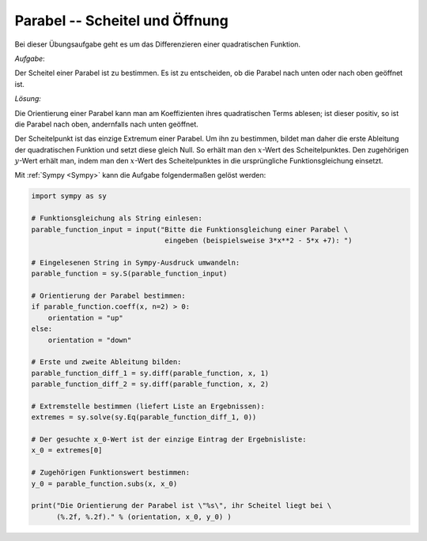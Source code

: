 
Parabel -- Scheitel und Öffnung
===============================

Bei dieser Übungsaufgabe geht es um das Differenzieren einer quadratischen Funktion.

.. only:: html

    .. sidebar:: Hinweis

        Das Original dieser Maxima-Beispielaufgabe kann im Original `hier
        <http://www.lungau-academy.at/wx1/D1016_F_MO_Parabel_Scheitel_Oeffnung.wxmx>`_
        heruntergeladen werden. Die wxmx-Datei kann mit `WxMaxima
        <http://wiki.ubuntuusers.de/Maxima>`_ geöffnet werden.

*Aufgabe*:

Der Scheitel einer Parabel ist zu bestimmen. Es ist zu entscheiden,
ob die Parabel nach unten oder nach oben geöffnet ist.

*Lösung:*

Die Orientierung einer Parabel kann man am Koeffizienten ihres quadratischen
Terms ablesen; ist dieser positiv, so ist die Parabel nach oben, andernfalls
nach unten geöffnet.

Der Scheitelpunkt ist das einzige Extremum einer Parabel. Um ihn zu bestimmen,
bildet man daher die erste Ableitung der quadratischen Funktion und setzt diese
gleich Null. So erhält man den :math:`x`-Wert des Scheitelpunktes. Den
zugehörigen :math:`y`-Wert erhält man, indem man den :math:`x`-Wert des
Scheitelpunktes in die ursprüngliche Funktionsgleichung einsetzt.

Mit :ref:`Sympy <Sympy>` kann die Aufgabe folgendermaßen gelöst werden:

.. code-block:: python

    import sympy as sy

    # Funktionsgleichung als String einlesen:
    parable_function_input = input("Bitte die Funktionsgleichung einer Parabel \
                                    eingeben (beispielsweise 3*x**2 - 5*x +7): ")

    # Eingelesenen String in Sympy-Ausdruck umwandeln:
    parable_function = sy.S(parable_function_input)

    # Orientierung der Parabel bestimmen:
    if parable_function.coeff(x, n=2) > 0:
        orientation = "up"
    else:
        orientation = "down"

    # Erste und zweite Ableitung bilden:
    parable_function_diff_1 = sy.diff(parable_function, x, 1)
    parable_function_diff_2 = sy.diff(parable_function, x, 2)

    # Extremstelle bestimmen (liefert Liste an Ergebnissen):
    extremes = sy.solve(sy.Eq(parable_function_diff_1, 0))

    # Der gesuchte x_0-Wert ist der einzige Eintrag der Ergebnisliste:
    x_0 = extremes[0]

    # Zugehörigen Funktionswert bestimmen:
    y_0 = parable_function.subs(x, x_0)

    print("Die Orientierung der Parabel ist \"%s\", ihr Scheitel liegt bei \
          (%.2f, %.2f)." % (orientation, x_0, y_0) )



